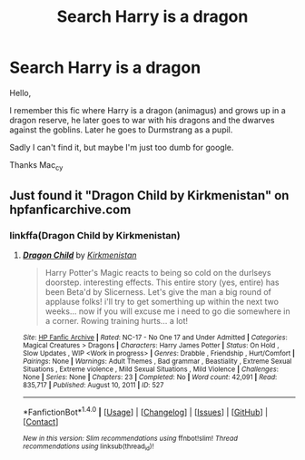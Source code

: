 #+TITLE: Search Harry is a dragon

* Search Harry is a dragon
:PROPERTIES:
:Author: Mac_cy
:Score: 8
:DateUnix: 1516992852.0
:DateShort: 2018-Jan-26
:FlairText: Fic Search
:END:
Hello,

I remember this fic where Harry is a dragon (animagus) and grows up in a dragon reserve, he later goes to war with his dragons and the dwarves against the goblins. Later he goes to Durmstrang as a pupil.

Sadly I can't find it, but maybe I'm just too dumb for google.

Thanks Mac_cy


** Just found it "Dragon Child by Kirkmenistan" on hpfanficarchive.com
:PROPERTIES:
:Author: Mac_cy
:Score: 5
:DateUnix: 1516994293.0
:DateShort: 2018-Jan-26
:END:

*** linkffa(Dragon Child by Kirkmenistan)
:PROPERTIES:
:Author: wordhammer
:Score: 2
:DateUnix: 1517001546.0
:DateShort: 2018-Jan-27
:END:

**** [[http://www.hpfanficarchive.com/stories/viewstory.php?sid=527][*/Dragon Child/*]] by [[http://www.hpfanficarchive.com/stories/viewuser.php?uid=2520][/Kirkmenistan/]]

#+begin_quote
  Harry Potter's Magic reacts to being so cold on the durlseys doorstep.  interesting effects. This entire story (yes, entire) has been Beta'd by Slicerness.  Let's give the man a big round of applause folks! i'll try to get somerthing up within the next two weeks... now if you will excuse me i need to go die somewhere in a corner.  Rowing training hurts... a lot!
#+end_quote

^{/Site/: [[http://www.hpfanficarchive.com][HP Fanfic Archive]] *|* /Rated/: NC-17 - No One 17 and Under Admitted *|* /Categories/: Magical Creatures > Dragons *|* /Characters/: Harry James Potter *|* /Status/: On Hold , Slow Updates , WIP <Work in progress> *|* /Genres/: Drabble , Friendship , Hurt/Comfort *|* /Pairings/: None *|* /Warnings/: Adult Themes , Bad grammar , Beastiality , Extreme Sexual Situations , Extreme violence , Mild Sexual Situations , Mild Violence *|* /Challenges/: None *|* /Series/: None *|* /Chapters/: 23 *|* /Completed/: No *|* /Word count/: 42,091 *|* /Read/: 835,717 *|* /Published/: August 10, 2011 *|* /ID/: 527}

--------------

*FanfictionBot*^{1.4.0} *|* [[[https://github.com/tusing/reddit-ffn-bot/wiki/Usage][Usage]]] | [[[https://github.com/tusing/reddit-ffn-bot/wiki/Changelog][Changelog]]] | [[[https://github.com/tusing/reddit-ffn-bot/issues/][Issues]]] | [[[https://github.com/tusing/reddit-ffn-bot/][GitHub]]] | [[[https://www.reddit.com/message/compose?to=tusing][Contact]]]

^{/New in this version: Slim recommendations using/ ffnbot!slim! /Thread recommendations using/ linksub(thread_id)!}
:PROPERTIES:
:Author: FanfictionBot
:Score: 2
:DateUnix: 1517001583.0
:DateShort: 2018-Jan-27
:END:
